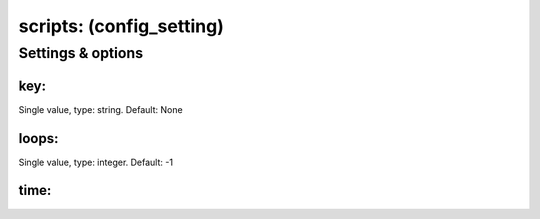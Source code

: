 scripts: (config_setting)
=========================
.. todo::
   Add description.


Settings & options
------------------

key:
~~~~
Single value, type: string. Default: None

.. todo::
   Add description.


loops:
~~~~~~
Single value, type: integer. Default: -1

.. todo::
   Add description.


time:
~~~~~
.. todo::  Need to add details here.

.. todo::
   Add description.

